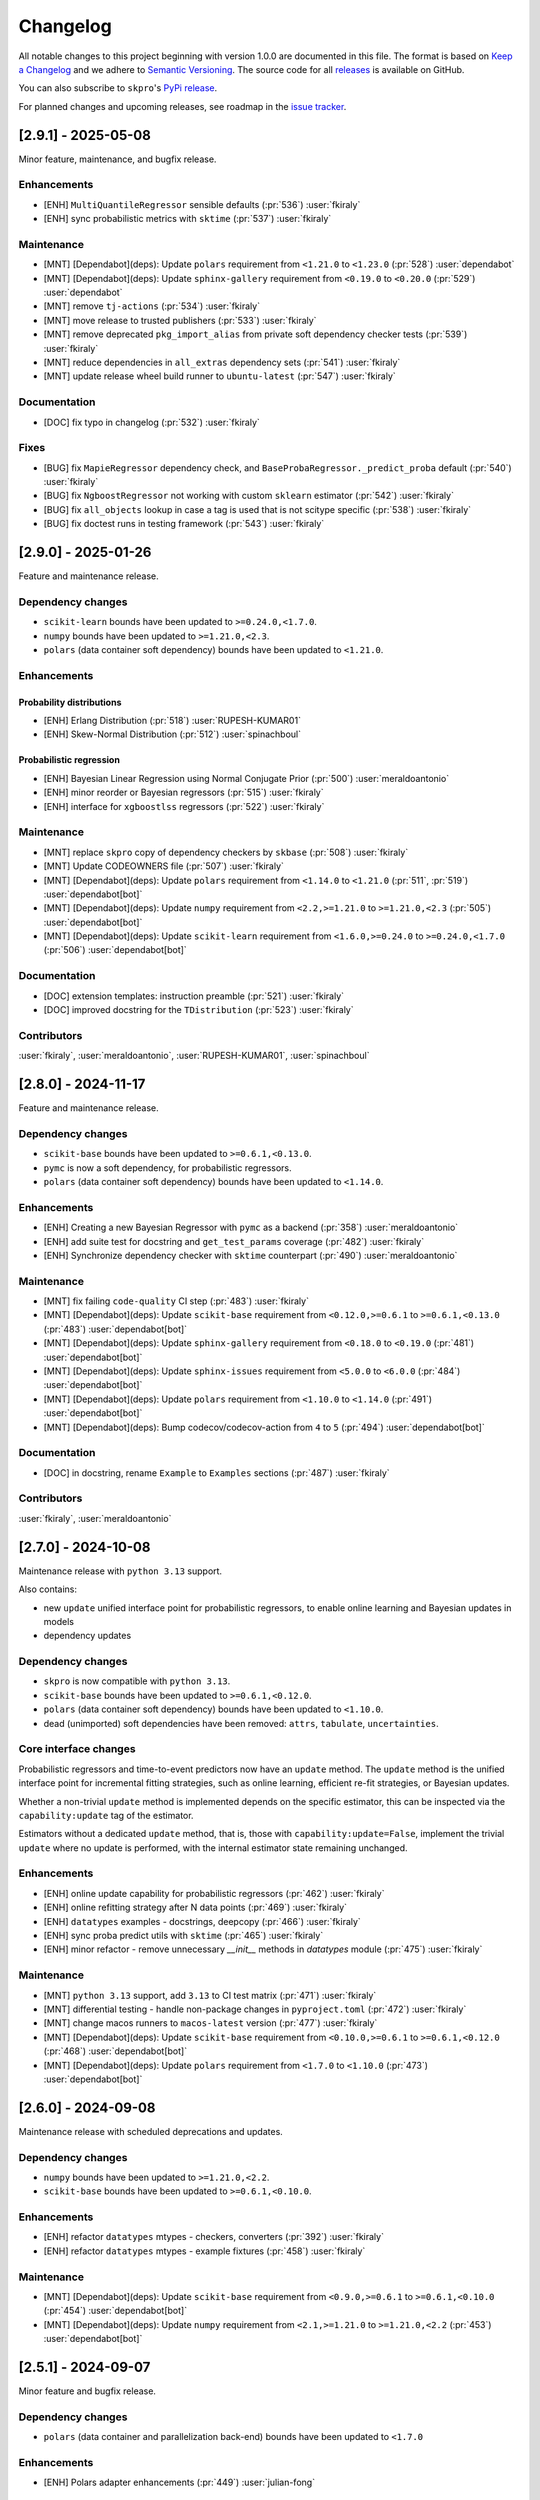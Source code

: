 =========
Changelog
=========

All notable changes to this project beginning with version 1.0.0 are
documented in this file. The format is based on
`Keep a Changelog <https://keepachangelog.com/en/1.0.0/>`_ and we adhere
to `Semantic Versioning <https://semver.org/spec/v2.0.0.html>`_. The source
code for all `releases <https://github.com/sktime/skpro/releases>`_
is available on GitHub.

You can also subscribe to ``skpro``'s
`PyPi release <https://libraries.io/pypi/skpro>`_.

For planned changes and upcoming releases, see roadmap in the
`issue tracker <https://github.com/sktime/skpro/issues>`_.


[2.9.1] - 2025-05-08
====================

Minor feature, maintenance, and bugfix release.

Enhancements
~~~~~~~~~~~~

* [ENH] ``MultiQuantileRegressor`` sensible defaults (:pr:`536`) :user:`fkiraly`
* [ENH] sync probabilistic metrics with ``sktime`` (:pr:`537`) :user:`fkiraly`

Maintenance
~~~~~~~~~~~

* [MNT] [Dependabot](deps): Update ``polars`` requirement from ``<1.21.0`` to ``<1.23.0`` (:pr:`528`) :user:`dependabot`
* [MNT] [Dependabot](deps): Update ``sphinx-gallery`` requirement from ``<0.19.0`` to ``<0.20.0`` (:pr:`529`) :user:`dependabot`
* [MNT] remove ``tj-actions`` (:pr:`534`) :user:`fkiraly`
* [MNT] move release to trusted publishers (:pr:`533`) :user:`fkiraly`
* [MNT] remove deprecated ``pkg_import_alias`` from private soft dependency checker tests (:pr:`539`) :user:`fkiraly`
* [MNT] reduce dependencies in ``all_extras`` dependency sets (:pr:`541`) :user:`fkiraly`
* [MNT] update release wheel build runner to ``ubuntu-latest`` (:pr:`547`) :user:`fkiraly`

Documentation
~~~~~~~~~~~~~

* [DOC] fix typo in changelog (:pr:`532`) :user:`fkiraly`

Fixes
~~~~~

* [BUG] fix ``MapieRegressor`` dependency check, and ``BaseProbaRegressor._predict_proba`` default (:pr:`540`) :user:`fkiraly`
* [BUG] fix ``NgboostRegressor`` not working with custom ``sklearn`` estimator (:pr:`542`) :user:`fkiraly`
* [BUG] fix ``all_objects`` lookup in case a tag is used that is not scitype specific (:pr:`538`) :user:`fkiraly`
* [BUG] fix doctest runs in testing framework (:pr:`543`) :user:`fkiraly`


[2.9.0] - 2025-01-26
====================

Feature and maintenance release.

Dependency changes
~~~~~~~~~~~~~~~~~~

* ``scikit-learn`` bounds have been updated to ``>=0.24.0,<1.7.0``.
* ``numpy`` bounds have been updated to ``>=1.21.0,<2.3``.
* ``polars`` (data container soft dependency) bounds have been updated to ``<1.21.0``.

Enhancements
~~~~~~~~~~~~

Probability distributions
^^^^^^^^^^^^^^^^^^^^^^^^^

* [ENH] Erlang Distribution (:pr:`518`) :user:`RUPESH-KUMAR01`
* [ENH] Skew-Normal Distribution (:pr:`512`) :user:`spinachboul`

Probabilistic regression
^^^^^^^^^^^^^^^^^^^^^^^^

* [ENH] Bayesian Linear Regression using Normal Conjugate Prior (:pr:`500`) :user:`meraldoantonio`
* [ENH] minor reorder or Bayesian regressors (:pr:`515`) :user:`fkiraly`
* [ENH] interface for ``xgboostlss`` regressors (:pr:`522`) :user:`fkiraly`


Maintenance
~~~~~~~~~~~

* [MNT] replace ``skpro`` copy of dependency checkers by ``skbase`` (:pr:`508`) :user:`fkiraly`
* [MNT] Update CODEOWNERS file (:pr:`507`) :user:`fkiraly`
* [MNT] [Dependabot](deps): Update ``polars`` requirement from ``<1.14.0`` to ``<1.21.0`` (:pr:`511`, :pr:`519`) :user:`dependabot[bot]`
* [MNT] [Dependabot](deps): Update ``numpy`` requirement from ``<2.2,>=1.21.0`` to ``>=1.21.0,<2.3`` (:pr:`505`) :user:`dependabot[bot]`
* [MNT] [Dependabot](deps): Update ``scikit-learn`` requirement from ``<1.6.0,>=0.24.0`` to ``>=0.24.0,<1.7.0`` (:pr:`506`) :user:`dependabot[bot]`

Documentation
~~~~~~~~~~~~~

* [DOC] extension templates: instruction preamble (:pr:`521`) :user:`fkiraly`
* [DOC] improved docstring for the ``TDistribution`` (:pr:`523`) :user:`fkiraly`

Contributors
~~~~~~~~~~~~

:user:`fkiraly`,
:user:`meraldoantonio`,
:user:`RUPESH-KUMAR01`,
:user:`spinachboul`


[2.8.0] - 2024-11-17
====================

Feature and maintenance release.

Dependency changes
~~~~~~~~~~~~~~~~~~

* ``scikit-base`` bounds have been updated to ``>=0.6.1,<0.13.0``.
* ``pymc`` is now a soft dependency, for probabilistic regressors.
* ``polars`` (data container soft dependency) bounds have been updated to ``<1.14.0``.

Enhancements
~~~~~~~~~~~~

* [ENH] Creating a new Bayesian Regressor with ``pymc`` as a backend (:pr:`358`) :user:`meraldoantonio`
* [ENH] add suite test for docstring and ``get_test_params`` coverage (:pr:`482`) :user:`fkiraly`
* [ENH] Synchronize dependency checker with ``sktime`` counterpart (:pr:`490`) :user:`meraldoantonio`

Maintenance
~~~~~~~~~~~

* [MNT] fix failing ``code-quality`` CI step (:pr:`483`) :user:`fkiraly`
* [MNT] [Dependabot](deps): Update ``scikit-base`` requirement from ``<0.12.0,>=0.6.1`` to ``>=0.6.1,<0.13.0`` (:pr:`483`) :user:`dependabot[bot]`
* [MNT] [Dependabot](deps): Update ``sphinx-gallery`` requirement from ``<0.18.0`` to ``<0.19.0`` (:pr:`481`) :user:`dependabot[bot]`
* [MNT] [Dependabot](deps): Update ``sphinx-issues`` requirement from ``<5.0.0`` to ``<6.0.0`` (:pr:`484`) :user:`dependabot[bot]`
* [MNT] [Dependabot](deps): Update ``polars`` requirement from ``<1.10.0`` to ``<1.14.0`` (:pr:`491`) :user:`dependabot[bot]`
* [MNT] [Dependabot](deps): Bump codecov/codecov-action from ``4`` to ``5`` (:pr:`494`) :user:`dependabot[bot]`

Documentation
~~~~~~~~~~~~~

* [DOC] in docstring, rename ``Example``  to ``Examples`` sections (:pr:`487`) :user:`fkiraly`

Contributors
~~~~~~~~~~~~

:user:`fkiraly`,
:user:`meraldoantonio`


[2.7.0] - 2024-10-08
====================

Maintenance release with ``python 3.13`` support.

Also contains:

* new ``update`` unified interface point for probabilistic regressors,
  to enable online learning and Bayesian updates in models
* dependency updates

Dependency changes
~~~~~~~~~~~~~~~~~~

* ``skpro`` is now compatible with ``python 3.13``.
* ``scikit-base`` bounds have been updated to ``>=0.6.1,<0.12.0``.
* ``polars`` (data container soft dependency) bounds have been updated to ``<1.10.0``.
* dead (unimported) soft dependencies have been removed: ``attrs``, ``tabulate``, ``uncertainties``.

Core interface changes
~~~~~~~~~~~~~~~~~~~~~~

Probabilistic regressors and time-to-event predictors now have an ``update`` method.
The ``update`` method is the unified interface point for incremental fitting strategies,
such as online learning, efficient re-fit strategies, or Bayesian updates.

Whether a non-trivial ``update`` method is implemented depends on the specific estimator,
this can be inspected via the ``capability:update`` tag of the estimator.

Estimators without a dedicated ``update`` method, that is, those with
``capability:update=False``, implement the trivial ``update`` where no update
is performed, with the internal estimator state remaining unchanged.

Enhancements
~~~~~~~~~~~~

* [ENH] online update capability for probabilistic regressors (:pr:`462`) :user:`fkiraly`
* [ENH] online refitting strategy after N data points (:pr:`469`) :user:`fkiraly`
* [ENH] ``datatypes`` examples - docstrings, deepcopy (:pr:`466`) :user:`fkiraly`
* [ENH] sync proba predict utils with ``sktime`` (:pr:`465`) :user:`fkiraly`
* [ENH] minor refactor - remove unnecessary `__init__` methods in `datatypes` module (:pr:`475`) :user:`fkiraly`

Maintenance
~~~~~~~~~~~

* [MNT] ``python 3.13`` support, add ``3.13`` to CI test matrix (:pr:`471`) :user:`fkiraly`
* [MNT] differential testing - handle non-package changes in ``pyproject.toml`` (:pr:`472`) :user:`fkiraly`
* [MNT] change macos runners to ``macos-latest`` version (:pr:`477`) :user:`fkiraly`
* [MNT] [Dependabot](deps): Update ``scikit-base`` requirement from ``<0.10.0,>=0.6.1`` to ``>=0.6.1,<0.12.0`` (:pr:`468`) :user:`dependabot[bot]`
* [MNT] [Dependabot](deps): Update ``polars`` requirement from ``<1.7.0`` to ``<1.10.0`` (:pr:`473`) :user:`dependabot[bot]`


[2.6.0] - 2024-09-08
====================

Maintenance release with scheduled deprecations and updates.

Dependency changes
~~~~~~~~~~~~~~~~~~

* ``numpy`` bounds have been updated to ``>=1.21.0,<2.2``.
* ``scikit-base`` bounds have been updated to ``>=0.6.1,<0.10.0``.

Enhancements
~~~~~~~~~~~~

* [ENH] refactor ``datatypes`` mtypes - checkers, converters (:pr:`392`) :user:`fkiraly`
* [ENH] refactor ``datatypes`` mtypes - example fixtures (:pr:`458`) :user:`fkiraly`

Maintenance
~~~~~~~~~~~

* [MNT] [Dependabot](deps): Update ``scikit-base`` requirement from ``<0.9.0,>=0.6.1`` to ``>=0.6.1,<0.10.0`` (:pr:`454`) :user:`dependabot[bot]`
* [MNT] [Dependabot](deps): Update ``numpy`` requirement from ``<2.1,>=1.21.0`` to ``>=1.21.0,<2.2`` (:pr:`453`) :user:`dependabot[bot]`


[2.5.1] - 2024-09-07
====================

Minor feature and bugfix release.

Dependency changes
~~~~~~~~~~~~~~~~~~

* ``polars`` (data container and parallelization back-end) bounds have been updated to ``<1.7.0``

Enhancements
~~~~~~~~~~~~

* [ENH] Polars adapter enhancements (:pr:`449`) :user:`julian-fong`

Maintenance
~~~~~~~~~~~

* [MNT] [Dependabot](deps): Update polars requirement from ``<1.5.0`` to ``<1.7.0`` (:pr:`456`) :user:`dependabot[bot]`

Fixes
~~~~~

* [BUG] changelog utility: fix termination condition to retrieve merged PR (:pr:`448`) :user:`fkiraly`
* [BUG] Update ``skpro.utils.git_diff`` to fix issue with encoding  (:pr:`452`) :user:`julian-fong`
* [BUG] fix variance bug in ``DummyProbaRegressor`` (:pr:`455`) :user:`fkiraly`

Documentation
~~~~~~~~~~~~~

* [DOC] minor updates to ``README.md`` (:pr:`451`) :user:`fkiraly`

Contributors
~~~~~~~~~~~~

:user:`fkiraly`,
:user:`julian-fong`

[2.5.0] - 2024-08-02
====================

Maintenance release with scheduled deprecations and updates.

Kindly also note the python 3.8 End-of-life warning below.

Dependency changes
~~~~~~~~~~~~~~~~~~

* ``polars`` (data container soft dependency) bounds have been updated to ``<1.5.0``.

Deprecations and removals
~~~~~~~~~~~~~~~~~~~~~~~~~

Python 3.8 End-of-life
^^^^^^^^^^^^^^^^^^^^^^

``skpro`` now requires Python version ``>=3.9``.
No errors will be raised on Python 3.8, but test coverage and support for
Python 3.8 has been dropped.

Kindly note for context: python 3.8 will reach end of life
in October 2024, and multiple ``skpro`` core dependencies,
including ``scikit-learn``, have already dropped support for 3.8.

Probability distributions
^^^^^^^^^^^^^^^^^^^^^^^^^

* In QPD distributions, deprecated parameters ``dist_shape``, ``version``
  have been removed entirely. Instead of ``version``, users should use
  ``base_dist``. Instead of ``dist_shape``, users should pass an ``skpro``
  distribution to ``base_dist``, with the desired shape parameters.

Probabilistic regression
^^^^^^^^^^^^^^^^^^^^^^^^

* in probabilistic regressor tuners ``GridSearchCV``, ``RandomizedSearchCV``,
  use of ``joblib`` backend specific parameters ``n_jobs``,
  ``pre_dispatch`` have been removed.
  Users should pass backend parameters via the ``backend_params`` parameter instead.
* in ``GLMRegressor``, parameters have been reordered to be consistent with
  the docstring, after a deprecation period.

Contents
~~~~~~~~

* [MNT] python 3.8 end-of-life - remove 3.8 support and tags (:pr:`443`) :user:`fkiraly`
* [MNT] 2.5.0 deprecations and change actions (:pr:`443`) :user:`fkiraly`
* [MNT] ensure ``CyclicBoosting`` is consistent with deprecations in ``QPD_Johnson`` (:pr:`446`) :user:`fkiraly`
* [MNT] [Dependabot](deps): Update ``polars`` requirement from ``<1.3.0`` to ``<1.5.0``(:pr:`442`) :user:`dependabot[bot]`
* [MNT] release workflow: Upgrade deprecated pypa action parameter #6878 (:pr:`445`) :user:`szepeviktor`

Contributors
~~~~~~~~~~~~

:user:`fkiraly`,
:user:`szepviktor`


[2.4.2] - 2024-08-02
====================

Highlights
~~~~~~~~~~

* Multiclass classification reduction using Histograms (:pr:`410`) :user:`ShreeshaM07`
* ``DummyProbaRegressor`` - probabilistic dummy regressor (:pr:`437`) :user:`julian-fong`
* new probability distributions interfaced: Inverse Gamma, Truncated Normal (:pr:`415`, :pr:`421`) :user:`meraldoantonio`, :user:`ShreeshaM07`
* various ``numpy 2`` compatibility fixes (:pr:`414`, :pr:`436`) :user:`ShreeshaM07`, :user:`fkiraly`

Enhancements
~~~~~~~~~~~~

Data types, checks, conversions
^^^^^^^^^^^^^^^^^^^^^^^^^^^^^^^

* [ENH] Syncing datatypes module ``_check.py`` and ``_convert.py`` with ``sktime`` (:pr:`432`) :user:`julian-fong`

Probability distributions
^^^^^^^^^^^^^^^^^^^^^^^^^

* [ENH] Inverse Gamma distribution (:pr:`415`) :user:`meraldoantonio`
* [ENH] Truncated Normal distribution (:pr:`421`) :user:`ShreeshaM07`

Probabilistic regression
^^^^^^^^^^^^^^^^^^^^^^^^

* [ENH] Multiclass classification reduction using Histograms (:pr:`410`) :user:`ShreeshaM07`
* [ENH] ``DummyProbaRegressor`` - probabilistic dummy regressor (:pr:`437`) :user:`julian-fong`

Test framework
^^^^^^^^^^^^^^

* [ENH] differential testing for CI tests (:pr:`435`) :user:`fkiraly`

Fixes
~~~~~

Probability distributions
^^^^^^^^^^^^^^^^^^^^^^^^^

* [BUG] Histogram Distribution: address ``np.broadcast_arrays`` deprecation of writable return in ``numpy 2.0.0`` (:pr:`414`) :user:`ShreeshaM07`

Maintenance
~~~~~~~~~~~

* [MNT] [Dependabot](deps): Update scikit-survival requirement from ``<0.23.0`` to ``<0.24.0`` (:pr:`419`) :user:`dependabot[bot]`
* [MNT] [Dependabot](deps): Update polars requirement from ``<0.21.0`` to ``<1.1.0`` (:pr:`418`) :user:`dependabot[bot]`
* [MNT] [Dependabot](deps): Update polars requirement from ``<1.1.0`` to ``<1.2.0`` (:pr:`420`) :user:`dependabot[bot]`
* [MNT] [Dependabot](deps): Update polars requirement from ``<1.2.0`` to ``<1.3.0`` (:pr:`425`) :user:`dependabot[bot]`
* [MNT] [Dependabot](deps): Update sphinx-gallery requirement from ``<0.17.0`` to ``<0.18.0`` (:pr:`431`) :user:`dependabot[bot]`
* [MNT] [Dependabot](deps): Update sphinx requirement from ``!=7.2.0,<8.0.0`` to ``!=7.2.0,<9.0.0`` (:pr:`438`) :user:`dependabot[bot]`
* [MNT] sync differential testing utilities with ``sktime`` (:pr:`434`) :user:`fkiraly`
* [MNT] fix ``numpy 2`` incompatibility of ``Pareto`` distribution (:pr:`436`) :user:`fkiraly`

Contributors
~~~~~~~~~~~~

:user:`fkiraly`,
:user:`julian-fong`,
:user:`meraldoantonio`,
:user:`ShreeshaM07`


[2.4.1] - 2024-06-26
====================

Maintenance hotfix release with ``scipy 1.14.X`` compatibility.


[2.4.0] - 2024-06-23
====================

Maintenance release with ``numpy 2.0.X`` compatibility, scheduled
deprecations and updates.

Dependency changes
~~~~~~~~~~~~~~~~~~

* ``numpy`` bounds have been updated to ``>=1.21.0,<2.1.0``.

Contents
~~~~~~~~

* [MNT] increase ``numpy`` bound to ``numpy < 2.1``, ``numpy 2`` compatibility
  (:pr:`393`) :user:`fkiraly`
* [MNT] 2.4.0 deprecations and change actions (:pr:`404`) :user:`fkiraly`


[2.3.2] - 2024-06-22
====================

Highlights
~~~~~~~~~~

* ``GLM`` now supports multiple ``distributions`` and ``link`` function
  (:pr:`384`) :user:`ShreeshaM07`
* new metrics: interval width, area under calibration curve (:pr:`391`) :user:`fkiraly`
* histogram distribution (:pr:`382`) :user:`ShreeshaM07`
* new distributions with non-negative support:
  Half Normal, Half Cauchy, Half Logistic, Log Laplace, Pareto
  (:pr:`363`, :pr:`371`, :pr:`373`, :pr:`374`, :pr:`396`)
  :user:`SaiRevanth25`, :user:`sukjingitsit`
* mean-scale family of distributions, composable with any real distribution
  (:pr:`282`) :user:`fkiraly`

Enhancements
~~~~~~~~~~~~

Probability distributions
^^^^^^^^^^^^^^^^^^^^^^^^^

* [ENH] mean-scale family of distributions, composite (:pr:`282`) :user:`fkiraly`
* [ENH] Half Normal Distribution (:pr:`363`) :user:`SaiRevanth25`
* [ENH] Half Cauchy Distribution (:pr:`371`) :user:`SaiRevanth25`
* [ENH] Half Logistic Distribution (:pr:`373`) :user:`SaiRevanth25`
* [ENH] Log Laplace Distribution (:pr:`374`) :user:`SaiRevanth25`
* [ENH] Histogram distribution (:pr:`382`) :user:`ShreeshaM07`
* [ENH] Pareto distribution (:pr:`396`) :user:`sukjingitsit`

Probabilistic regression
^^^^^^^^^^^^^^^^^^^^^^^^

* [ENH] ``GLM`` with multiple ``distributions`` and ``link`` function support (:pr:`384`) :user:`ShreeshaM07`
* [ENH] interval width and area under calibration curve metrics (:pr:`391`) :user:`fkiraly`

Test framework
^^^^^^^^^^^^^^

* [ENH] Tests for polars support for estimators (:pr:`370`) :user:`julian-fong`

Fixes
~~~~~

Probability distributions
^^^^^^^^^^^^^^^^^^^^^^^^^

* [BUG] fix ``test_methods_p`` logic when ``shuffle`` is ``True`` (:pr:`381`) :user:`ShreeshaM07`
* [BUG] ensure ``index`` and ``columns`` are taken into account in broadcasting if ``bc_params`` are set (:pr:`403`) :user:`fkiraly`

Probabilistic regression
^^^^^^^^^^^^^^^^^^^^^^^^

* [BUG] bugfix when ``None`` was specified for ``max_iter`` parameter in sklearn regressors (:pr:`386`) :user:`julian-fong`

Survival and time-to-event prediction
~~~~~~~~~~~~~~~~~~~~~~~~~~~~~~~~~~~~~

* [BUG] bugfix on #387 - changed paramset 3 to use ``ConditionUncensored`` instead of ``CoxPH`` (:pr:`388`) :user:`julian-fong`

Maintenance
~~~~~~~~~~~

* [MNT] Deprecation message for ``CyclicBoosting`` changes (:pr:`320`) :user:`setoguchi-naoki`
* [MNT] make ``BaseArrayDistribution`` private (:pr:`401`) :user:`fkiraly`

Documentation
~~~~~~~~~~~~~

* [DOC] fix typo in survival models API reference (:pr:`368`) :user:`fkiraly`
* [DOC] add ``scipy`` reference to interfaced distributions (:pr:`379`) :user:`fkiraly`
* [DOC] in API reference, order distributions by support (:pr:`400`) :user:`fkiraly`

Contributors
~~~~~~~~~~~~

:user:`fkiraly`,
:user:`julian-fong`,
:user:`SaiRevanth25`,
:user:`setoguchi-naoki`,
:user:`ShreeshaM07`,
:user:`sukjingitsit`


[2.3.1] - 2024-05-26
====================

Maintenance release with ``scikit-learn 1.5.X`` and ``scikit-base 0.8.X``
compatibility and minor enhancements.

Dependency changes
~~~~~~~~~~~~~~~~~~

* ``scikit-base`` bounds have been updated to ``>=0.6.1,<0.9.0``.
* ``scikit-learn`` bounds have been updated to ``>=0.24.0,<1.6.0``.

Deprecations and removals
~~~~~~~~~~~~~~~~~~~~~~~~~

* in probabilistic regressor tuners ``GridSearchCV``, ``RandomizedSearchCV``,
  use of ``joblib`` backend specific parameters ``n_jobs``,
  ``pre_dispatch`` has been deprecated, and will be removed in ``skpro`` 2.5.0.
  Users should pass backend parameters via the ``backend_params`` parameter instead.

Enhancements
~~~~~~~~~~~~

* [ENH] make ``get_packages_with_changed_specs`` safe to mutation of return
  (:pr:`348`) :user:`fkiraly`
* [ENH] EnbPI regressor for conformal prediction
  intervals (:pr:`343`) :user:`fkiraly`
* [ENH] improved default function to plot via ``BaseDistribution.plot``,
  depending on distribution type (:pr:`353`) :user:`fkiraly`
* [ENH] iid array distribution (:pr:`347`) :user:`fkiraly`
* [ENH] Correct algorithm in ``EnbpiRegressor`` (:pr:`351`) :user:`fkiraly`
* [ENH] Gamma Distribution (:pr:`355`) :user:`ShreeshaM07`
* [ENH] Alpha distribution (:pr:`356`) :user:`SaiRevanth25`

Fixes
~~~~~

* [BUG] fix ``test_run_test_for_class`` test logic (:pr:`345`) :user:`fkiraly`
* [BUG] fix ``random_state`` handling in ``BootstrapRegressor``
  (:pr:`344`) :user:`fkiraly`
* [BUG] fix ``spl`` index when subsetting ``Empirical`` distribution
  via ``iat`` (:pr:`352`) :user:`fkiraly`

Maintenance
~~~~~~~~~~~

* [MNT] isolate imports in ``changelog.py`` build util (:pr:`339`) :user:`fkiraly`
* [MNT] remove legacy base modules (:pr:`80`) :user:`fkiraly`
* [MNT] [Dependabot](deps): Update sphinx-design requirement from ``<0.6.0`` to
  ``<0.7.0`` (:pr:`357`) :user:`dependabot[bot]`
* [MNT] [Dependabot](deps): Update scikit-learn requirement from ``<1.5.0,>=0.24.0``
  to ``>=0.24.0,<1.6.0`` (:pr:`354`) :user:`dependabot[bot]`
* [MNT] Update ``scikit-base`` requirement from
  ``<0.8.0,>=0.6.1`` to ``>=0.6.1,<0.9.0`` (:pr:`366`) :user:`fkiraly`

Documentation
~~~~~~~~~~~~~

* [DOC] minor docs improvements (:pr:`359`) :user:`fkiraly`
* [DOC] fix download shields in readme (:pr:`360`) :user:`fkiraly`
* [DOC] fixing download shields in README (:pr:`361`) :user:`fkiraly`
* [DOC] fixing download shields in README (:pr:`362`) :user:`fkiraly`

Contributors
~~~~~~~~~~~~

:user:`fkiraly`,
:user:`SaiRevanth25`,
:user:`ShreeshaM07`


[2.3.0] - 2024-05-16
====================

Highlights
~~~~~~~~~~

* new tutorial notebooks for survival prediction and probability distributions (:pr:`303`, :pr:`305`) :user:`fkiraly`
* interface to ``ngboost`` probabilistic regressor and survival predictor (:pr:`215`, :pr:`301`, :pr:`309`, :pr:`332`) :user:`ShreeshaM07`
* interface to Poisson regressor from ``sklearn`` (:pr:`213`) :user:`nilesh05apr`
* probability distributions rearchitecture, including scalar valued distributions, e.g., ``Normal(mu=0, sigma=1)`` - see "core interface changes"
* probability distributions: illustrative and didactic plotting functionality, e.g., ``my_normal.plot("pdf")`` (:pr:`275`) :user:`fkiraly`
* more distributions: beta, chi-squared, delta, exponential, uniform - :user:`an20805`,
  :user:`malikrafsan`, :user:`ShreeshaM07`, :user:`sukjingitsit`

Core interface changes
~~~~~~~~~~~~~~~~~~~~~~

Probability distributions have been rearchitected with API improvements:

* all changes are fully downwards compatible with the previous API.
* distributions can now be scalar valued, e.g., ``Normal(mu=0, sigma=1)``.
  More generally, all distributions behave as scalar distributions if
  ``index`` and ``columns`` are not passed and all parameters passed are scalar.
  or scalar-like. In this case, methods such as ``pdf``,
  ``cdf`` or ``sample`` will return scalar (float) values instead of ``pd.DataFrame``.
* ``ndim`` and ``shape`` - distributions now possess an ``ndim`` property, which evaluates to 0 for
  scalar distributions, and 2 otherwise. The ``shape`` property evaluates to
  the empty tuple for scalar distributions, and to a 2-tuple with the shape for
  array-like distributions. This is in line with ``numpy`` conventions.
* ``plot`` - distributions now have a ``plot`` method, which can be used to plot any
  method of the distribution. The method is called as ``my_distr.plot("pdf")``
  or ``my_distribution.plot("cdf")``, or similar.
  If the distribution is scalar, this will create a single ``matplotlib`` plot in
  an ``ax`` object. DataFrame-like distributions will create a plot for each
  marginal component, returning ``fig`` with an array of ``ax`` objects, of same
  shape as the distribution object.
* ``head``, ``tail`` - distributions now possess ``head`` and ``tail`` methods,
  which return the first
  and last ``n`` rows of the distribution, respectively. This is useful for
  inspecting the distribution object in a Jupyter notebook, in particular when
  combined with ``plot``.
* ``at``, ``iat`` - distributions now possess ``at`` and ``iat`` subsetters,
  which can be used to
  subset a DataFrame-like distribution to a scalar distribution at a given
  integer index or location index, respectively.
* ``pdf``, ``pmf`` - all distributions
  now possess a ``pdf`` and ``pmf`` method, for probability density
  function and probability mass function. These are available for all distributions,
  continuous, discrete, and mixed. ``pdf`` returns the density of the continuous part
  of the distribution, ``pmf`` the mass of the discrete part. Continuous distributions
  will return 0 for ``pmf``, discrete distributions will return 0 for ``pdf``.
  Logarithmic versions of these methods are available as ``log_pdf`` and ``log_pmf``,
  these may be more numerically stable.
* ``surv``, ``haz`` - distributions now possess
  shorthand methods to return survival function evaluates,
  ``surv``, and hazard function evaluates, ``haz``. These are available for
  all distributions. In case of mixed distributions, hazard is computed with the
  continuous part of the distribution.
* ``distr:paramtype`` tag - distributions are now annotated with a new public tag:
  ``distr:paramtype`` indicates whether
  the distribution is ``"parametric"``, ``"non-parametric"``, or ``"composite"``.
  Parametric distributions have only numpy array-like or categorical parameters.
  Non-parametric distributions may have further types of parameters such as data-like,
  but no distributions. Composite distributions have other distributions as parameters.
* ``to_df``, ``get_params_df`` - parametric distributions
  now provide methods ``to_df``, ``get_params_df``,
  which allow to return distribution parameters coerced to ``DataFrame``, or ``dict``
  of ``DataFrame``, keyed by parameter names, respectively.
* the extension contract for distributions has been changed to a boilerplate layered
  design. Extenders will now implement private methods such as ``_pdf``, ``_cdf``,
  instead of overriding the public interface. This allows for more flexibility in
  boilerplate design, and ensures more consistent behavior across distributions.
  The new extension contract is documented in the new ``skpro`` extension template,
  ``extension_templates/distributions.py``.

Deprecations and removals
~~~~~~~~~~~~~~~~~~~~~~~~~

* At version 2.4.0, the ``bound`` parameter will be removed
  from the ``CyclicBoosting`` probabilistic
  supervised regression estimator, and will be replaced by use of ``lower`` or
  ``upper``. To retain previous behaviour, users should replace ``bound="U"``
  with ``upper=None`` and ``lower=None``; ``bound="L"`` with ``upper=None`` and
  ``lower`` set to the value of the lower bound; and ``bound="B"`` with both
  ``upper`` and ``lower`` set to the respective values.
  To silence the warnings and prevent exceptions occurring from 2.4.0,
  users should not explicitly set ``bounds``, and ensure values for any subsequent
  parameters are set as keyword arguments, not positional arguments.

Enhancements
~~~~~~~~~~~~

Probability distributions
^^^^^^^^^^^^^^^^^^^^^^^^^

* [ENH] probability distributions - boilerplate refactor (:pr:`265`) :user:`fkiraly`
* [ENH] probability distributions: convenience feature to coerce ``index`` and ``columns`` to ``pd.Index`` (:pr:`276`) :user:`fkiraly`
* [ENH] distribution ``quantile`` method for scalar distributions (:pr:`277`) :user:`fkiraly`
* [ENH] systematic suite tests for scalar probability distributions (:pr:`278`) :user:`fkiraly`
* [ENH] scalar test cases for probability distributions (:pr:`279`) :user:`fkiraly`
* [ENH] activate tests for distribution base class defaults (:pr:`266`) :user:`fkiraly`
* [ENH] probability distributions: illustrative and didactic plotting functionality (:pr:`275`) :user:`fkiraly`
* [ENH] Uniform Continuous distribution (:pr:`223`) :user:`an20805`
* [ENH] Chi-Squared Distribution (:pr:`217`) :user:`sukjingitsit`
* [ENH] Adapter for Scipy Distributions (:pr:`287`) :user:`malikrafsan`
* [ENH] simplify coercion in ``BaseDistribution._log_pdf`` and ``_pdf`` default (:pr:`293`) :user:`fkiraly`
* [ENH] Beta Distribution (:pr:`298`) :user:`malikrafsan`
* [ENH] distributions: ``pmf`` and ``log_pmf`` method (:pr:`295`) :user:`fkiraly`
* [ENH] Delta distribution (:pr:`299`) :user:`fkiraly`
* [ENH] distributions: survival and hazard function and defaults (:pr:`294`) :user:`fkiraly`
* [ENH] improved ``Empirical`` distribution - scalar mode, new API compatibility (:pr:`307`) :user:`fkiraly`
* [ENH] increase distribution default ``plot`` resolution (:pr:`308`) :user:`fkiraly`
* [ENH] distribution ``get_params`` in data frame format (:pr:`285`) :user:`fkiraly`
* [ENH] ``head`` and ``tail`` for distribution objects (:pr:`310`) :user:`fkiraly`
* [ENH] full support of hierarchical ``MultiIndex`` ``index`` in ``Empirical`` distribution, tests (:pr:`314`) :user:`fkiraly`
* [ENH] ``at`` and ``iat`` subsetters for distributions (:pr:`274`) :user:`fkiraly`
* [ENH] ``Exponential`` distribution (:pr:`325`) :user:`ShreeshaM07`
* [ENH] ``Mixture`` distribution upgrade - refactor to new extension interface, support scalar case (:pr:`315`) :user:`fkiraly`
* [ENH] native implementation of Johnson QPD family, explicit pdf (:pr:`327`) :user:`fkiraly`
* [ENH] improved defaults for ``BaseDistribution`` ``_mean``, ``_var``, and ``_energy_x`` (:pr:`330`) :user:`fkiraly`

Probabilistic regression
^^^^^^^^^^^^^^^^^^^^^^^^

* [ENH] interface to ``ngboost`` (:pr:`215`) :user:`ShreeshaM07`
* [ENH] interfacing Poisson regressor from sklearn (:pr:`213`) :user:`nilesh05apr`
* [ENH] refactor ``NGBoostRegressor`` to inherit ``NGBoostAdapter`` (:pr:`309`) :user:`ShreeshaM07`
* [ENH] ``Exponential`` dist in ``NGBoostRegressor``, ``NGBoostSurvival`` (:pr:`332`) :user:`ShreeshaM07`

Survival and time-to-event prediction
~~~~~~~~~~~~~~~~~~~~~~~~~~~~~~~~~~~~~

* [ENH] Delta point prediction baseline regressor (:pr:`300`) :user:`fkiraly`
* [ENH] Interface ``NGBSurvival`` from ``ngboost`` (:pr:`301`) :user:`ShreeshaM07`
* [ENH] in ``ConditionUncensored`` reducer, ensure coercion to float of ``C`` (:pr:`318`) :user:`fkiraly`

Test framework
^^^^^^^^^^^^^^

* [MNT] faster collection of differential tests through caching, test if pyproject change (:pr:`296`) :user:`fkiraly`

Fixes
~~~~~

Probability distributions
^^^^^^^^^^^^^^^^^^^^^^^^^

* [BUG] bugfixes for distribution base class default methods (:pr:`281`) :user:`fkiraly`
* [BUG] fix ``Empirical`` index to be ``pd.MultiIndex`` for hierarchical data index (:pr:`286`) :user:`fkiraly`
* [BUG] update Johnson QPDistributions with bugfixes and vectorization (cyclic-boosting ver.1.4.0) (:pr:`232`) :user:`setoguchi-naoki`
* [BUG] ``BaseDistribution._var``: fix missing factor 2 in Monte Carlo variance default method (:pr:`331`) :user:`fkiraly`

Survival and time-to-event prediction
~~~~~~~~~~~~~~~~~~~~~~~~~~~~~~~~~~~~~

* [BUG] fix ``CoxPH`` handling of ``statsmodels`` ``status`` variable (:pr:`306`) :user:`fkiraly`
* [BUG] fix survival metrics if ``C_true=None`` is passed (:pr:`316`) :user:`fkiraly`

Maintenance
~~~~~~~~~~~

* [MNT] [Dependabot](deps): Update ``sphinx-gallery`` requirement from ``<0.16.0`` to ``<0.17.0`` (:pr:`288`) :user:`dependabot[bot]`
* [MNT] move GHA runners consistently to ``ubuntu-latest``, ``windows-latest``, ``macos-13`` (:pr:`272`) :user:`fkiraly`
* [MNT] set macos runner for release workflow to ``macos-13`` (:pr:`273`) :user:`fkiraly`
* [MNT] fix binder environment (:pr:`297`) :user:`fkiraly`
* [MNT] moving ensemble regressors to ``regression.ensemble`` (:pr:`302`) :user:`fkiraly`
* [MNT] remove ``findiff`` soft dependency (:pr:`328`) :user:`fkiraly`
* [MNT] deprecation handling for ``CyclicBoosting`` (:pr:`329`) :user:`fkiraly`, :user:`setoguchi-naoki`
* [MNT] fix repository variables in changelog generator (:pr:`333`) :user:`fkiraly`

Documentation
~~~~~~~~~~~~~

* [DOC] add ``zenodo`` citation badge in README (:pr:`262`) :user:`fkiraly`
* [DOC] fix typo in changelog link (:pr:`263`) :user:`fkiraly`
* [DOC] typo fixes in Fisk AFT docstring (:pr:`264`) :user:`fkiraly`
* [DOC] fix minor typos in the changelog (:pr:`268`) :user:`fkiraly`
* [DOC] fixes to extension templates (:pr:`270`) :user:`fkiraly`
* [DOC] remove legacy examples (:pr:`271`) :user:`fkiraly`
* [DOC] correcting 2024 changelog dates (:pr:`280`) :user:`fkiraly`
* [DOC] add missing contributors to ``all-contributorsrc`` - :user:`an20805`, :user:`duydl`, :user:`sukjingitsit` (:pr:`284`) :user:`fkiraly`
* [DOC] tutorial notebook for probability distributions (:pr:`303`) :user:`fkiraly`
* [DOC] tutorial notebook for survival prediction (:pr:`305`) :user:`fkiraly`
* [DOC] visualizations for first intro vignette in intro notebook and minor updates (:pr:`311`) :user:`fkiraly`
* [DOC] improve docstrings of metrics (:pr:`317`) :user:`fkiraly`
* [DOC] Fix typos throughout the codebase (:pr:`338`) :user:`szepeviktor`

Contributors
~~~~~~~~~~~~

:user:`an20805`,
:user:`fkiraly`,
:user:`malikrafsan`,
:user:`nilesh05apr`,
:user:`setoguchi-naoki`,
:user:`ShreeshaM07`,
:user:`sukjingitsit`,
:user:`szepeviktor`


[2.2.2] - 2024-04-20
====================

Highlights
~~~~~~~~~~

* ``lifelines`` predictive survival regressors are available as ``skpro`` estimators:
  accelerated failure time (Fisk, Log-normal, Weibull), CoxPH variants,
  Aalen additive model (:pr:`247`, :pr:`258`, :pr:`260`) :user:`fkiraly`
* ``scikit-survival`` predictive survival regressors are available as ``skpro`` estimators:
  CoxPH variants, CoxNet, survival tree and forest, survival gradient boosting (:pr:`237`) :user:`fkiraly`
* GLM regressor using ``statsmodels`` ``GLM``, with Gaussian link (:pr:`222`) :user:`julian-fong`
* various survival type distributions added: log-normal, logistic, Fisk (=log-logistic), Weibull
  (:pr:`218`, :pr:`241`, :pr:`242`, :pr:`259`) :user:`bhavikar`, :user:`malikrafsan`, :user:`fkiraly`
* Poisson distribution added (:pr:`226`) :user:`fkiraly`


Core interface changes
~~~~~~~~~~~~~~~~~~~~~~

Probability distributions
^^^^^^^^^^^^^^^^^^^^^^^^^

* Probability distributions (``BaseDistribution``) now have a ``len`` method,
  which returns the number of number of rows of the distribution, this is the same
  as the ``len`` of a ``pd.DataFrame`` returned by ``sample``.
* the interface now supports discrete distributions and those with integer support.
  Such distributions implement ``pmf`` and ``log_pmf`` methods.

Enhancements
~~~~~~~~~~~~

Probability distributions
^^^^^^^^^^^^^^^^^^^^^^^^^

* [ENH] Log-normal probability distribution (:pr:`218`) :user:`bhavikar`
* [ENH] Poisson distribution (:pr:`226`) :user:`fkiraly`
* [ENH] make ``Empirical`` distribution compatible with multi-index rows (:pr:`233`) :user:`fkiraly`
* [ENH] empirical quantile parameterized distribution (:pr:`236`) :user:`fkiraly`
* [ENH] add ``len`` of ``BaseDistribution``, test ``shape``, ``len``, indices (:pr:`239`) :user:`fkiraly`
* [ENH] Logistic distribution (:pr:`241`) :user:`malikrafsan`
* [ENH] Weibull distribution (:pr:`242`) :user:`malikrafsan`
* [ENH] delegator class for distributions (:pr:`252`) :user:`fkiraly`
* [ENH] Johnson QP-distributions - add some missing capability tags (:pr:`253`) :user:`fkiraly`
* [ENH] remove stray ``_get_bc_params`` from ``LogNormal`` (:pr:`256`) :user:`fkiraly`
* [ENH] Fisk distribution aka log-logistic distribution (:pr:`259`) :user:`fkiraly`

Probabilistic regression
^^^^^^^^^^^^^^^^^^^^^^^^

* [ENH] ``GLMRegressor`` using statsmodels ``GLM`` with Gaussian link (:pr:`222`) :user:`julian-fong`
* [ENH] added test parameters for probabilistic metrics (:pr:`234`) :user:`fkiraly`

Survival and time-to-event prediction
~~~~~~~~~~~~~~~~~~~~~~~~~~~~~~~~~~~~~

* [ENH] adapter to ``scikit-survival``, all distributional survival regressors interfaced (:pr:`237`) :user:`fkiraly`
* [ENH] adapter to ``lifelines``, most distributional survival regressors interfaced (:pr:`247`) :user:`fkiraly`
* [ENH] log-normal AFT model from ``lifelines`` (:pr:`258`) :user:`fkiraly`
* [ENH] log-logistic/Fisk AFT model from ``lifelines`` (:pr:`260`) :user:`fkiraly`

Test framework
^^^^^^^^^^^^^^

* [ENH] refactor test scenario creation to be lazy rather than on module load (:pr:`245`) :user:`fkiraly`

Fixes
~~~~~

Probability distributions
^^^^^^^^^^^^^^^^^^^^^^^^^

* [BUG] bugfixes to QPD distributions - ``QPD_U``, ``QPD_S`` (:pr:`194`) :user:`fkiraly`
* [BUG] fixes to lognormal distribution  (:pr:`261`) :user:`fkiraly`

Documentation
~~~~~~~~~~~~~

* [DOC] documentation improvement for probabilistic metrics (:pr:`234`) :user:`fkiraly`
* [DOC] add :user:`julian-fong` to ``all-contributorsrc`` (:pr:`238`) :user:`fkiraly`
* [DOC] docstring with mathematical description for ``QPD_Empirical`` (:pr:`253`) :user:`fkiraly`

Maintenance
~~~~~~~~~~~

* [MNT] fix version pointer in readthedocs ``json`` (:pr:`225`) :user:`fkiraly`
* [MNT] fix broken api source links in latest docs version (:pr:`243`) :user:`duydl`

Contributors
~~~~~~~~~~~~

:user:`bhavikar`,
:user:`duydl`,
:user:`fkiraly`,
:user:`julian-fong`,
:user:`malikrafsan`


[2.2.1] - 2024-03-03
====================

Minor bugfix and maintenance release.

Contents
~~~~~~~~

* [ENH] migrate tests of distribution prediction metrics to ``skbase`` class
  (:pr:`208`) :user:`fkiraly`
* [BUG] fix dispatching of censoring information in probabilistic metrics
  (:pr:`208`) :user:`fkiraly`
* [BUG] fix missing location/scale in ``TDistribution`` (:pr:`210`) :user:`ivarzap`


[2.2.0] - 2024-02-08
====================

Highlights
~~~~~~~~~~

* interface to ``cyclic_boosting`` package (:pr:`144`) :user:`setoguchi-naoki`, :user:`FelixWick`
* framework support for probabilistic survival/time-to-event prediction with right censored data (:pr:`157`) :user:`fkiraly`
* basic set of time-to-event prediction estimators and survival prediction metrics (:pr:`161`, :pr:`198`) :user:`fkiraly`
* Johnson Quantile-Parameterized Distributions (QPD) with bounded and unbounded mode (:pr:`144`) :user:`setoguchi-naoki`, :user:`FelixWick`
* abstract parallelization backend, for benchmarking and tuning (:pr:`160`) :user:`fkiraly`, :user:`hazrulakmal`

Dependency changes
~~~~~~~~~~~~~~~~~~

* ``pandas`` bounds have been updated to ``>=1.1.0,<2.3.0``.

Core interface changes
~~~~~~~~~~~~~~~~~~~~~~

BaseObject and base framework
^^^^^^^^^^^^^^^^^^^^^^^^^^^^^

* estimators and objects now record author and maintainer information in the new
  tags ``"authors"`` and ``"maintainers"``. This is required only for estimators
  in ``skpro`` proper and compatible third party packages. It is also used to generate
  mini-package headers used in lookup functionality of the ``skpro`` webpage.
* the ``model_selection`` and ``benchmarking`` utilities now support abstract
  parallelization backends via the ``backend`` and ``backend_params`` arguments.
  This has been standardized to use the same backend options and syntax as the
  abstract parallelization backend in ``sktime``.

Probabilistic regression
^^^^^^^^^^^^^^^^^^^^^^^^

* all probabilistic regressors now accept an argument ``C`` in ``fit``,
  to pass censoring information. This is for API compatibility with survival
  and is ignored when passed to non-survival regressors, corresponding to the
  naive reduction strategy of "ignoring censoring information".
* existing pipelines, tuners and ensemble methods have been extended to support
  survival prediction - if ``C`` if passed, it is passed to the underlying
  components.

Survival and time-to-event prediction
~~~~~~~~~~~~~~~~~~~~~~~~~~~~~~~~~~~~~

* support for probabilistic survival or time-to-event prediction estimators
  with right censored data has been introduced. The interface and base class
  is identical to the tabular probabilistic regression interface, with the
  addition of a ``C`` argument to the ``fit`` methods.
  Regressors that genuinely support survival prediction have the
  ``capability: survival`` tag set to ``True`` in their metadata.
* an extension template for survival prediction has been added to the
  ``skpro`` extension templates, in ``extension_templates``
* the interface for probabilistic performance metrics has been extended to
  also accept censoring information, which can be passed via the optional ``C_true``
  argument, to all performance metrics. Metrics genuinely supporting survival
  prediction have the ``capability: survival`` tag set to ``True``. Other metrics
  still take the ``C_true`` argument, but ignore it. This corresponds to the
  naive reduction strategy of "ignoring censoring information".
* for pipelining and tuning, the existing compositors in ``model_selection``
  and ``regression.compose`` can be used, see above.
* for benchmarking, the existing benchmarking framework in ``benchmarking``
  can be used, it has been extended to support survival prediction and censoring
  information.

Enhancements
~~~~~~~~~~~~

BaseObject and base framework
^^^^^^^^^^^^^^^^^^^^^^^^^^^^^

* [ENH] author and maintainer tags, tags documented in regressor extension template
  (:pr:`187`) :user:`fkiraly`

Probability distributions
^^^^^^^^^^^^^^^^^^^^^^^^^

* [ENH] Johnson Quantile-Parameterized Distributions (QPD) with bounded and
  unbounded mode (:pr:`144`) :user:`setoguchi-naoki`, :user:`FelixWick`

Probabilistic regression
^^^^^^^^^^^^^^^^^^^^^^^^

* [ENH] Cyclic boosting interface (:pr:`144`) :user:`setoguchi-naoki`, :user:`FelixWick`
* [ENH] abstract parallelization backend, refactor of ``evaluate`` and tuners,
  extend evaluate and tuners to survival predictors (:pr:`160`) :user:`fkiraly`, :user:`hazrulakmal`

Survival and time-to-event prediction
~~~~~~~~~~~~~~~~~~~~~~~~~~~~~~~~~~~~~

* [ENH] support for survival/time-to-event prediction, statsmodels Cox PH model
  (:pr:`157`) :user:`fkiraly`
* [ENH] survival prediction compositor - reducers to tabular probabilistic regression
  (:pr:`161`) :user:`fkiraly`
* [ENH] survival prediction metrics - framework support and tests, SPLL, Harrell C
  (:pr:`198`) :user:`fkiraly`

Fixes
~~~~~

Probabilistic regression
^^^^^^^^^^^^^^^^^^^^^^^^

* [BUG] fix API non-compliance in ``sklearn`` variance prediction adapter (:pr:`192`) :user:`fkiraly`
* [BUG] fix defaulting logic for ``_predict_interval`` and ``_predict_quantiles`` when only ``_predict_var`` is implemented (:pr:`191`) :user:`fkiraly`
* [BUG] fix ``CyclicBoosting._predict_quantiles`` (:pr:`195`) :user:`fkiraly`
* [BUG] fix fallback for ``pdfnorm`` method, add metrics to tests (:pr:`204`) :user:`fkiraly`

Test framework
^^^^^^^^^^^^^^

* [BUG] fix lookup for specialized test classes (:pr:`189`) :user:`fkiraly`

Documentation
~~~~~~~~~~~~~

* [DOC] API reference for performance metrics (:pr:`206`) :user:`fkiraly`
* [DOC] README update for 2.2.0 (:pr:`207`) :user:`fkiraly`

Maintenance
~~~~~~~~~~~

* [MNT] [Dependabot](deps): Bump styfle/cancel-workflow-action from ``0.12.0`` to ``0.12.1`` (:pr:`183`) :user:`dependabot`
* [MNT] skip ``CyclicBoosting`` and QPD tests until #189 failures are resolved (:pr:`193`) :user:`fkiraly`
* [MNT] [Dependabot](deps-dev): Update pandas requirement from ``<2.2.0,>=1.1.0`` to ``>=1.1.0,<2.3.0`` (:pr:`182`) :user:`dependabot`
* [MNT] [Dependabot](deps): Bump codecov/codecov-action from 3 to 4 by (:pr:`201`) :user:`dependabot`
* [MNT] [Dependabot](deps): Bump pre-commit/action from ``3.0.0`` to ``3.0.1`` (:pr:`202`) :user:`dependabot`

Contributors
~~~~~~~~~~~~

:user:`FelixWick`,
:user:`fkiraly`,
:user:`hazrulakmal`,
:user:`setoguchi-naoki`


[2.1.3] - 2023-01-22
====================

``sklearn`` compatibility update:

* compatibility with ``sklearn 1.4.X``
* addition of ``feature_names_in_`` and ``n_features_in_`` default attributes
  to ``BaseProbaRegressor``, written to ``self`` in ``fit``

Dependency changes
~~~~~~~~~~~~~~~~~~

* ``sklearn`` bounds have been updated to ``<1.4.0,>=0.24.0``.

Core interface changes
~~~~~~~~~~~~~~~~~~~~~~

Probabilistic regression
^^^^^^^^^^^^^^^^^^^^^^^^

* probabilistic regressors will now always save attributes ``feature_names_in_``
  and ``n_features_in_`` to ``self`` in ``fit``.
  ``feature_names_in_`` is an 1D ``np.ndarray`` of feature names seen in ``fit``,
  ``n_features_in_`` is an ``int``, and equal to ``len(feature_names_in_)``.
* this ensures compatibility with ``sklearn``, where these attributes are expected.
* the new attributes can also be queried via the existing ``get_fitted_params``
  interface.

Enhancements
~~~~~~~~~~~~

* [ENH] in ``BaseRegressorProba.fit``, use ``"feature_names"`` metadata field
  to store feature names and write to ``self`` in ``fit`` (:pr:`180`) :user:`dependabot`

Maintenance
~~~~~~~~~~~

* [MNT] [Dependabot](deps): Bump ``actions/dependency-review-action``
  from 3 to 4 (:pr:`178`) :user:`dependabot`
* [MNT] [Dependabot](deps-dev): Update polars requirement from ``<0.20.0``
  to ``<0.21.0`` (:pr:`176`) :user:`dependabot`
* [MNT] [Dependabot](deps-dev): Update ``sphinx-issues`` requirement
  from ``<4.0.0`` to ``<5.0.0`` (:pr:`179`) :user:`dependabot`
* [MNT] [Dependabot](deps-dev): Update ``scikit-learn`` requirement
  from ``<1.4.0,>=0.24.0`` to ``>=0.24.0,<1.5.0`` (:pr:`177`) :user:`dependabot`


[2.1.2] - 2024-01-07
====================

Highlights
~~~~~~~~~~

* ``sklearn`` based probabilistic regressors - Gaussian processes, Bayesian linear regression (:pr:`166`) :user:`fkiraly`
* ``SklearnProbaReg`` - general interface adapter to ``sklearn`` regressors with variance prediction model (:pr:`163`) :user:`fkiraly`

Dependency changes
~~~~~~~~~~~~~~~~~~

* ``scikit-base`` bounds have been updated to ``<0.8.0,>=0.6.1``.
* ``polars`` (data container soft dependency) bounds have been updated to allow python 3.12.

Enhancements
~~~~~~~~~~~~

Data types, checks, conversions
^^^^^^^^^^^^^^^^^^^^^^^^^^^^^^^

* [ENH] ``n_features`` and ``feature_names`` metadata field for table mtypes (:pr:`150`) :user:`fkiraly`
* [ENH] ``check_is_mtype`` dict type return, improved input check error messages in ``BaseRegressorProba`` (:pr:`151`) :user:`fkiraly`

Probability distributions
^^^^^^^^^^^^^^^^^^^^^^^^^

* [ENH] adapter from ``scipy`` ``rv_discrete`` to ``skpro`` ``Empirical`` (:pr:`155`) :user:`fkiraly`

Probabilistic regression
^^^^^^^^^^^^^^^^^^^^^^^^

* [ENH] ``sklearn`` wrappers to str-coerce columns of ``pd.DataFrame`` before passing (:pr:`148`) :user:`fkiraly`
* [ENH] clean up copy-paste leftovers in ``BaseProbaRegressor`` (:pr:`156`) :user:`fkiraly`
* [ENH] adapter for ``sklearn`` probabilistic regressors (:pr:`163`) :user:`fkiraly`
* [ENH] add tags to ``SklearnProbaReg`` (:pr:`168`) :user:`fkiraly`
* [ENH] interfacing all concrete ``sklearn`` probabilistic regressors (:pr:`166`) :user:`fkiraly`

Test framework
^^^^^^^^^^^^^^

* [ENH] scenario tests for mixed ``pandas`` column index types (:pr:`145`) :user:`fkiraly`
* [ENH] scitype inference utility, test class register, test class test condition (:pr:`159`) :user:`fkiraly`

Fixes
~~~~~

Probabilistic regression
^^^^^^^^^^^^^^^^^^^^^^^^

* [BUG] in probabilistic regressors, ensure correct index treatment if ``X: pd.DataFrame`` and ``y: np.ndarray`` are passed (:pr:`146`) :user:`fkiraly`

Documentation
~~~~~~~~~~~~~

* [DOC] update ``AUTHORS.rst`` file (:pr:`147`) :user:`fkiraly`

Maintenance
~~~~~~~~~~~

* [MNT] [Dependabot](deps): Bump ``actions/upload-artifact`` from 3 to 4 (:pr:`154`) :user:`dependabot`
* [MNT] [Dependabot](deps): Bump ``actions/download-artifact`` from 3 to 4 (:pr:`153`) :user:`dependabot`
* [MNT] [Dependabot](deps): Bump ``actions/setup-python`` from 4 to 5 (:pr:`152`) :user:`dependabot`
* [MNT] [Dependabot](deps-dev): Update ``sphinx-gallery`` requirement from ``<0.15.0`` to ``<0.16.0`` (:pr:`149`) :user:`dependabot`
* [MNT] [Dependabot](deps-dev): Update ``scikit-base`` requirement from ``<0.7.0,>=0.6.1`` to ``>=0.6.1,<0.8.0`` (:pr:`169`) :user:`dependabot`
* [MNT] adding ``codecov.yml`` and turning coverage reports informational (:pr:`165`) :user:`fkiraly`
* [MNT] handle deprecation of ``pandas.DataFrame.applymap`` (:pr:`170`) :user:`fkiraly`
* [MNT] handle ``polars`` deprecations (:pr:`171`) :user:`fkiraly`


[2.1.1] - 2023-11-02
====================

Highlights
~~~~~~~~~~

* probabilistic regressor: multiple quantile regression (:pr:`108`) :user:`Ram0nB`
* probabilistic regressor: interface to ``MapieRegressor`` from ``mapie`` package
  (:pr:`136`) :user:`fkiraly`
* framework support for ``polars`` via mtypes (:pr:`130`) :user:`fkiraly`

Enhancements
~~~~~~~~~~~~

Data types, checks, conversions
^^^^^^^^^^^^^^^^^^^^^^^^^^^^^^^

* [ENH] ``polars`` mtypes for data tables (:pr:`130`) :user:`fkiraly`

Probabilistic regression
^^^^^^^^^^^^^^^^^^^^^^^^

* [ENH] probabilistic regressors - input checks and support for more input types
  (:pr:`129`) :user:`fkiraly`
* [ENH] multiple quantile regression (:pr:`108`) :user:`Ram0nB`
* [ENH] interface ``MapieRegressor`` from ``mapie`` (:pr:`136`) :user:`fkiraly`

Test framework
^^^^^^^^^^^^^^

* [ENH] integrate ``check_estimator`` with ``TestAllEstimators`` and
  ``TestAllRegressors`` for python command line estimator testing
  (:pr:`138`) :user:`fkiraly`
* [ENH] improved conditional testing (:pr:`140`) :user:`fkiraly`

Documentation
~~~~~~~~~~~~~

* [DOC] fix math in ``plotting`` docstrings (:pr:`121`) :user:`fkiraly`
* [DOC] improved probabilistic tabular regressor extension template
  (:pr:`137`) :user:`fkiraly`
* [DOC] typo fixes in regression extension template (:pr:`139`) :user:`fkiraly`

Maintenance
~~~~~~~~~~~

* [MNT] point readthedocs ``json`` switcher variable to GitHub
  (:pr:`125`) :user:`fkiraly`
* [MNT] change test OS versions to latest (:pr:`126`) :user:`fkiraly`

Fixes
~~~~~

* [BUG] fix test fixture generation logic (:pr:`142`) :user:`fkiraly`
* [BUG] fix retrieval in ``all_objects`` if ``filter_tags`` is provided
  (:pr:`141`) :user:`fkiraly`

Contributors
~~~~~~~~~~~~
:user:`fkiraly`,
:user:`Ram0nB`


[2.1.0] - 2023-10-09
====================

Python 3.12 compatibility release.

Contents
~~~~~~~~

* [MNT] [Dependabot](deps-dev): Update ``numpy`` requirement from
  ``<1.25,>=1.21.0`` to ``>=1.21.0,<1.27`` (:pr:`118`) :user:`dependabot`
* [MNT] Python 3.12 support - for ``skpro`` release 2.1.0 (:pr:`109`) :user:`fkiraly`


[2.0.1] - 2023-10-08
====================

Release with minor maintenance actions and enhancements.

Enhancements
~~~~~~~~~~~~

* [ENH] basic "test all estimators" suite (:pr:`89`) :user:`fkiraly`

Documentation
~~~~~~~~~~~~~

* [DOC] improvements to notebook 1 (:pr:`106`) :user:`fkiraly`

Maintenance
~~~~~~~~~~~

* [MNT] address deprecation of ``skbase.testing.utils.deep_equals``
  (:pr:`111`) :user:`fkiraly`
* [MNT] activate ``dependabot`` for version updates and maintenance
  (:pr:`110`) :user:`fkiraly`
* [MNT] [Dependabot](deps): Bump ``styfle/cancel-workflow-action`` from 0.9.1 to 0.12.0
  (:pr:`113`) :user:`dependabot`
* [MNT] [Dependabot](deps): Bump ``actions/dependency-review-action`` from 1 to 3
  (:pr:`114`) :user:`dependabot`
* [MNT] [Dependabot](deps): Bump ``actions/checkout`` from 3 to 4
  (:pr:`115`) :user:`dependabot`
* [MNT] [Dependabot](deps): Bump ``actions/download-artifact`` from 2 to 3
  (:pr:`116`) :user:`dependabot`
* [MNT] [Dependabot](deps): Bump ``actions/upload-artifact`` from 2 to 3
  (:pr:`117`) :user:`dependabot`


[2.0.0] - 2023-09-13
====================

Re-release of ``skpro``, newly rearchitected using ``skbase``!

Try out ``skpro v2`` on `Binder <https://mybinder.org/v2/gh/sktime/skpro/main?filepath=examples>`_!

Contributions, bug reports, and feature requests are welcome on the `issue tracker <https://github.com/sktime/skpro/issues>`_

or on the `community Discord <https://discord.com/invite/54ACzaFsn7>`_.

Contributors
~~~~~~~~~~~~
:user:`Alex-JG3`,
:user:`fkiraly`,
:user:`frthjf`

[1.0.1] - 2019-02-18
====================

First stable release of ``skpro``, last release before hiatus.

[1.0.0b] - 2017-12-08
=====================

First public release (beta) of ``skpro``.
